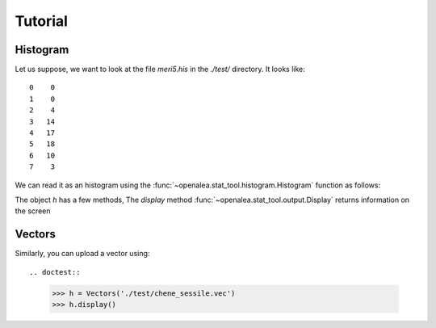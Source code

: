 .. testsetup:: *
   
    from openalea.stat_tool import *


Tutorial
########


Histogram
=========

Let us suppose, we want to look at the file `meri5.his` in the `./test/` directory. It looks like::

    0    0
    1    0
    2    4
    3   14
    4   17
    5   18
    6   10
    7    3

We can read it as an histogram using the
:func:`~openalea.stat_tool.histogram.Histogram` function as follows:

.. filename with respect to the directory where sphinx is launch
.. doctest::

    >>> h = Histogram('./test/meri5.his')
   
The object `h` has a few methods, The `display` method :func:`~openalea.stat_tool.output.Display` returns information on the screen
   
.. doctest::

    >>> h.display()  
    'histogram - sample size: 66\nmean: 4.37879   variance: 1.62354   standard deviation: 1.27418\ncoefficient of skewness: 0.0727983   coefficient of kurtosis: -0.709664\nmean absolute deviation: 1.06841   coefficient of concentration: 0.161214\ninformation: -107.512 (-1.62897)\n'


Vectors
=======

Similarly, you can upload a vector using::

.. doctest::

    >>> h = Vectors('./test/chene_sessile.vec')
    >>> h.display()



